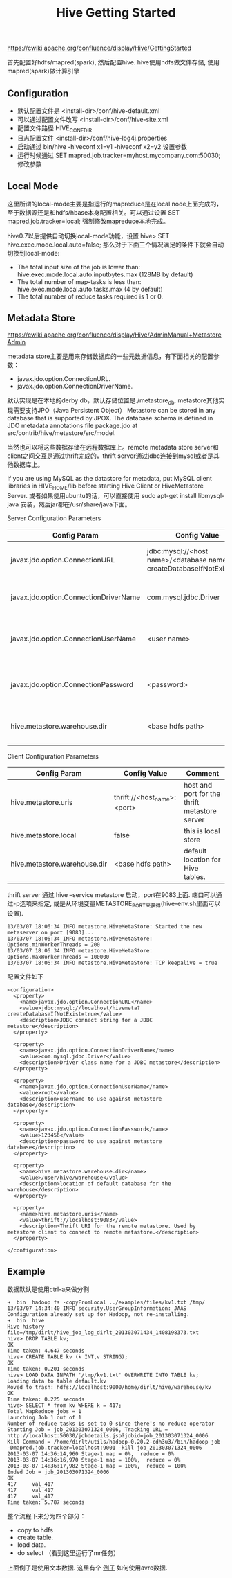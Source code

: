 #+title: Hive Getting Started

https://cwiki.apache.org/confluence/display/Hive/GettingStarted

首先配置好hdfs/mapred(spark), 然后配置hive. hive使用hdfs做文件存储, 使用mapred(spark)做计算引擎

** Configuration
  - 默认配置文件是 <install-dir>/conf/hive-default.xml
  - 可以通过配置文件改写 <install-dir>/conf/hive-site.xml
  - 配置文件路径 HIVE_CONF_DIR
  - 日志配置文件 <install-dir>/conf/hive-log4j.properties
  - 启动通过 bin/hive -hiveconf x1=y1 -hiveconf x2=y2 设置参数
  - 运行时候通过 SET mapred.job.tracker=myhost.mycompany.com:50030; 修改参数

** Local Mode
这里所谓的local-mode主要是指运行的mapreduce是在local node上面完成的，至于数据源还是和hdfs/hbase本身配置相关。可以通过设置 SET mapred.job.tracker=local; 强制修改mapreduce本地完成。

hive0.7以后提供自动切换local-mode功能，设置 hive> SET hive.exec.mode.local.auto=false; 那么对于下面三个情况满足的条件下就会自动切换到local-mode:
   - The total input size of the job is lower than: hive.exec.mode.local.auto.inputbytes.max (128MB by default)
   - The total number of map-tasks is less than: hive.exec.mode.local.auto.tasks.max (4 by default)
   - The total number of reduce tasks required is 1 or 0.

** Metadata Store
https://cwiki.apache.org/confluence/display/Hive/AdminManual+MetastoreAdmin

metadata store主要是用来存储数据库的一些元数据信息，有下面相关的配置参数：
   - javax.jdo.option.ConnectionURL.
   - javax.jdo.option.ConnectionDriverName.

默认实现是在本地的derby db，默认存储位置是./metastore_db. metastore其他实现需要支持JPO（Java Persistent Object） Metastore can be stored in any database that is supported by JPOX. The database schema is defined in JDO metadata annotations file package.jdo at src/contrib/hive/metastore/src/model.

当然也可以将这些数据存储在远程数据库上。remote metadata store server和client之间交互是通过thrift完成的，thrift server通过jdbc连接到mysql或者是其他数据库上。

If you are using MySQL as the datastore for metadata, put MySQL client libraries in HIVE_HOME/lib before starting Hive Client or HiveMetastore Server. 或者如果使用ubuntu的话，可以直接使用 sudo apt-get install libmysql-java 安装，然后jar都在/usr/share/java下面。

Server Configuration Parameters
| Config Param                          | Config Value                                                           | Comment                                  |
|---------------------------------------+------------------------------------------------------------------------+------------------------------------------|
| javax.jdo.option.ConnectionURL        | jdbc:mysql://<host name>/<database name>?createDatabaseIfNotExist=true | metadata is stored in a MySQL server     |
| javax.jdo.option.ConnectionDriverName | com.mysql.jdbc.Driver                                                  | MySQL JDBC driver class                  |
| javax.jdo.option.ConnectionUserName   | <user name>                                                            | user name for connecting to mysql server |
| javax.jdo.option.ConnectionPassword   | <password>                                                             | password for connecting to mysql server  |
| hive.metastore.warehouse.dir          | <base hdfs path>                                                       | default location for Hive tables.        |

Client Configuration Parameters
| Config Param                 | Config Value                | Comment                                       |
|------------------------------+-----------------------------+-----------------------------------------------|
| hive.metastore.uris          | thrift://<host_name>:<port> | host and port for the thrift metastore server |
| hive.metastore.local         | false                       | this is local store                           |
| hive.metastore.warehouse.dir | <base hdfs path>            | default location for Hive tables.             |

thrift server 通过 hive --service metastore 启动，port在9083上面. 端口可以通过-p选项来指定, 或是从环境变量METASTORE_PORT来获得(hive-env.sh里面可以设置).
#+BEGIN_EXAMPLE
13/03/07 18:06:34 INFO metastore.HiveMetaStore: Started the new metaserver on port [9083]...
13/03/07 18:06:34 INFO metastore.HiveMetaStore: Options.minWorkerThreads = 200
13/03/07 18:06:34 INFO metastore.HiveMetaStore: Options.maxWorkerThreads = 100000
13/03/07 18:06:34 INFO metastore.HiveMetaStore: TCP keepalive = true
#+END_EXAMPLE

配置文件如下
#+BEGIN_EXAMPLE
<configuration>
  <property>
    <name>javax.jdo.option.ConnectionURL</name>
    <value>jdbc:mysql://localhost/hivemeta?createDatabaseIfNotExist=true</value>
    <description>JDBC connect string for a JDBC metastore</description>
  </property>

  <property>
    <name>javax.jdo.option.ConnectionDriverName</name>
    <value>com.mysql.jdbc.Driver</value>
    <description>Driver class name for a JDBC metastore</description>
  </property>

  <property>
    <name>javax.jdo.option.ConnectionUserName</name>
    <value>root</value>
    <description>username to use against metastore database</description>
  </property>

  <property>
    <name>javax.jdo.option.ConnectionPassword</name>
    <value>123456</value>
    <description>password to use against metastore database</description>
  </property>

  <property>
    <name>hive.metastore.warehouse.dir</name>
    <value>/user/hive/warehouse</value>
    <description>location of default database for the warehouse</description>
  </property>

  <property>
    <name>hive.metastore.uris</name>
    <value>thrift://localhost:9083</value>
    <description>Thrift URI for the remote metastore. Used by metastore client to connect to remote metastore.</description>
  </property>

</configuration>
#+END_EXAMPLE

** Example
数据默认是使用ctrl-a来做分割

#+BEGIN_EXAMPLE
➜  bin  hadoop fs -copyFromLocal ../examples/files/kv1.txt /tmp/
13/03/07 14:34:40 INFO security.UserGroupInformation: JAAS Configuration already set up for Hadoop, not re-installing.
➜  bin  hive
Hive history file=/tmp/dirlt/hive_job_log_dirlt_201303071434_1408198373.txt
hive> DROP TABLE kv;
OK
Time taken: 4.647 seconds
hive> CREATE TABLE kv (k INT,v STRING);
OK
Time taken: 0.201 seconds
hive> LOAD DATA INPATH '/tmp/kv1.txt' OVERWRITE INTO TABLE kv;
Loading data to table default.kv
Moved to trash: hdfs://localhost:9000/home/dirlt/hive/warehouse/kv
OK
Time taken: 0.225 seconds
hive> SELECT * from kv WHERE k = 417;
Total MapReduce jobs = 1
Launching Job 1 out of 1
Number of reduce tasks is set to 0 since there's no reduce operator
Starting Job = job_201303071324_0006, Tracking URL = http://localhost:50030/jobdetails.jsp?jobid=job_201303071324_0006
Kill Command = /home/dirlt/utils/hadoop-0.20.2-cdh3u3//bin/hadoop job  -Dmapred.job.tracker=localhost:9001 -kill job_201303071324_0006
2013-03-07 14:36:14,960 Stage-1 map = 0%,  reduce = 0%
2013-03-07 14:36:16,970 Stage-1 map = 100%,  reduce = 0%
2013-03-07 14:36:17,982 Stage-1 map = 100%,  reduce = 100%
Ended Job = job_201303071324_0006
OK
417     val_417
417     val_417
417     val_417
Time taken: 5.787 seconds
#+END_EXAMPLE

整个流程下来分为四个部分：
- copy to hdfs
- create table.
- load data.
- do select （看到这里运行了mr任务）

上面例子是使用文本数据. 这里有个 [[file:~/repo/dirtysalt.github.io/codes/scala/hive-avro][例子]] 如何使用avro数据.
